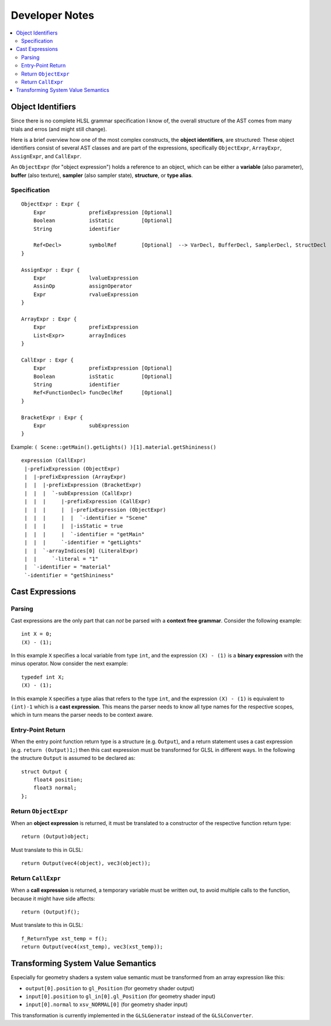 ===============
Developer Notes
===============

.. contents::
   :local:
   :depth: 2

Object Identifiers
==================

Since there is no complete HLSL grammar specification I know of,
the overall structure of the AST comes from many trials and erros (and might still change).

Here is a brief overview how one of the most complex constructs, the **object identifiers**, are structured:
These object identifiers consist of several AST classes and are part of the expressions,
specifically ``ObjectExpr``, ``ArrayExpr``, ``AssignExpr``, and ``CallExpr``.

An ``ObjectExpr`` (for "object expression") holds a reference to an object, which can be
either a **variable** (also parameter), **buffer** (also texture), **sampler** (also sampler state),
**structure**, or **type alias**.

Specification
-------------

::

 ObjectExpr : Expr {
     Expr              prefixExpression [Optional]
     Boolean           isStatic         [Optional]
     String            identifier
     
     Ref<Decl>         symbolRef        [Optional]  --> VarDecl, BufferDecl, SamplerDecl, StructDecl
 }
 
 AssignExpr : Expr {
     Expr              lvalueExpression
     AssinOp           assignOperator
     Expr              rvalueExpression
 }
 
 ArrayExpr : Expr {
     Expr              prefixExpression
     List<Expr>        arrayIndices
 }
 
 CallExpr : Expr {
     Expr              prefixExpression [Optional]
     Boolean           isStatic         [Optional]
     String            identifier
     Ref<FunctionDecl> funcDeclRef      [Optional]
 }
 
 BracketExpr : Expr {
     Expr              subExpression
 }


Example: ``( Scene::getMain().getLights() )[1].material.getShininess()``

::

 expression (CallExpr)
  |-prefixExpression (ObjectExpr)
  |  |-prefixExpression (ArrayExpr)
  |  |  |-prefixExpression (BracketExpr)
  |  |  |  `-subExpression (CallExpr)
  |  |  |     |-prefixExpression (CallExpr)
  |  |  |     |  |-prefixExpression (ObjectExpr)
  |  |  |     |  |  `-identifier = "Scene"
  |  |  |     |  |-isStatic = true
  |  |  |     |  `-identifier = "getMain"
  |  |  |     `-identifier = "getLights"
  |  |  `-arrayIndices[0] (LiteralExpr)
  |  |     `-literal = "1"
  |  `-identifier = "material"
  `-identifier = "getShininess"

Cast Expressions
================

Parsing
-------

Cast expressions are the only part that can *not* be parsed with a **context free grammar**.
Consider the following example::

 int X = 0;
 (X) - (1);

In this example ``X`` specifies a local variable from type ``int``, and the expression ``(X) - (1)`` is a **binary expression**
with the minus operator. Now consider the next example::

 typedef int X;
 (X) - (1);

In this example ``X`` specifies a type alias that refers to the type ``int``, and the expression ``(X) - (1)`` is
equivalent to ``(int)-1`` which is a **cast expression**. This means the parser needs to know all type names
for the respective scopes, which in turn means the parser needs to be context aware.

Entry-Point Return
------------------

When the entry point function return type is a structure (e.g. ``Output``), and a return statement uses a cast expression
(e.g. ``return (Output)1;``) then this cast expression must be transformed for GLSL in different ways.
In the following the structure ``Output`` is assumed to be declared as::

 struct Output {
     float4 position;
     float3 normal;
 };

Return ``ObjectExpr``
---------------------

When an **object expression** is returned, it must be translated to a constructor of the respective function return type::

 return (Output)object;

Must translate to this in GLSL::

 return Output(vec4(object), vec3(object));

Return ``CallExpr``
-------------------

When a **call expression** is returned, a temporary variable must be written out, to avoid multiple calls to the function,
because it might have side affects::

 return (Output)f();

Must translate to this in GLSL::

 f_ReturnType xst_temp = f();
 return Output(vec4(xst_temp), vec3(xst_temp));

Transforming System Value Semantics
===================================

Especially for geometry shaders a system value semantic must be transformed from an array expression like this:

* ``output[0].position`` to ``gl_Position`` (for geometry shader output)
* ``input[0].position`` to ``gl_in[0].gl_Position`` (for geometry shader input)
* ``input[0].normal`` to ``xsv_NORMAL[0]`` (for geometry shader input)

This transformation is currently implemented in the ``GLSLGenerator`` instead of the ``GLSLConverter``.






